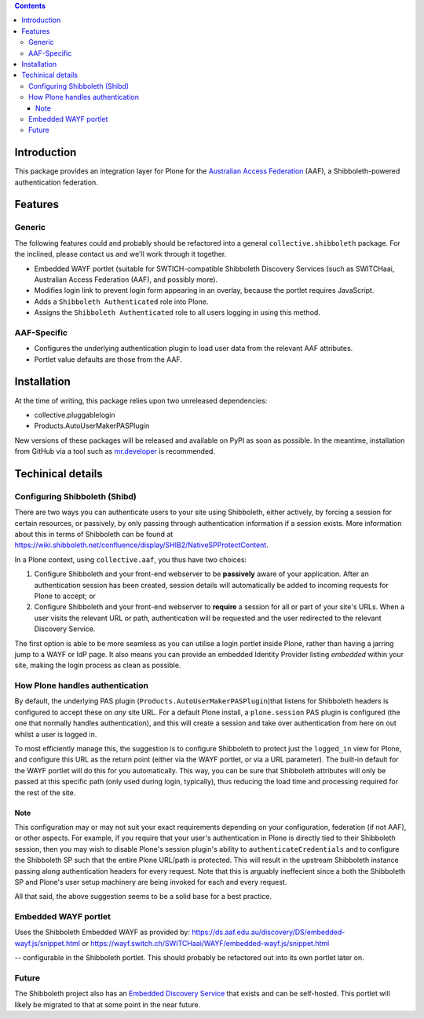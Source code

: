 .. contents::

Introduction
============

This package provides an integration layer for Plone for the `Australian
Access Federation <http://aaf.edu.au>`_ (AAF), a Shibboleth-powered
authentication federation.

Features
========

Generic
-------

The following features could and probably should be refactored into a 
general ``collective.shibboleth`` package.  For the inclined, please contact
us and we'll work through it together.

* Embedded WAYF portlet (suitable for SWTICH-compatible Shibboleth Discovery
  Services (such as SWITCHaai, Australian Access Federation (AAF), and possibly
  more).
* Modifies login link to prevent login form appearing in an overlay, because
  the portlet requires JavaScript.
* Adds a ``Shibboleth Authenticated`` role into Plone.
* Assigns the ``Shibboleth Authenticated`` role to all users logging in
  using this method.


AAF-Specific
------------

* Configures the underlying authentication plugin to load user data from
  the relevant AAF attributes.
* Portlet value defaults are those from the AAF.

Installation
============

At the time of writing, this package relies upon two unreleased dependencies:

* collective.pluggablelogin 
* Products.AutoUserMakerPASPlugin

New versions of these packages will be released and available on PyPI
as soon as possible.  In the meantime, installation from GitHub via a tool
such as `mr.developer <https://pypi.python.org/pypi/mr.developer>`_ is
recommended.

Techinical details
==================

Configuring Shibboleth (Shibd)
------------------------------

There are two ways you can authenticate users to your site using
Shibboleth, either actively, by forcing a session for certain resources,
or passively, by only passing through authentication information if a
session exists.  More information about this in terms of Shibboleth
can be found at https://wiki.shibboleth.net/confluence/display/SHIB2/NativeSPProtectContent.

In a Plone context, using ``collective.aaf``, you thus have two choices:

#. Configure Shibboleth and your front-end webserver to be **passively**
   aware of your application. After an authentication session has been 
   created, session details will automatically be added to incoming requests
   for Plone to accept; or
#. Configure Shibboleth and your front-end webserver to **require** a session
   for all or part of your site's URLs.  When a user visits the relevant URL
   or path, authentication will be requested and the user redirected to the
   relevant Discovery Service.

The first option is able to be more seamless as you can utilise a
login portlet inside Plone, rather than having a jarring jump to a WAYF or IdP
page. It also means you can provide an embedded Identity Provider listing
*embedded* within your site, making the login process as clean as possible.

How Plone handles authentication
--------------------------------

By default, the underlying PAS plugin (``Products.AutoUserMakerPASPlugin``)that
listens for Shibboleth headers is configured to accept these on *any* site URL.
For a default Plone install, a ``plone.session`` PAS plugin is configured (the
one that normally handles authentication), and this will create a session and
take over authentication from here on out whilst a user is logged in. 

To most efficiently manage this, the suggestion is to configure Shibboleth to
protect just the ``logged_in`` view for Plone, and configure this URL as the
return point (either via the WAYF portlet, or via a URL parameter). The
built-in default for the WAYF portlet will do this for you automatically.
This way, you can be sure that Shibboleth attributes will only be passed
at this specific path (only used during login, typically),
thus reducing the load time and processing required for the rest of the site.

Note
~~~~

This configuration may or may not suit your exact requirements depending on
your configuration, federation (if not AAF), or other aspects. For example, if
you require that your user's authentication in Plone is directly tied to their
Shibboleth session, then you may wish to disable Plone's session plugin's
ability to ``authenticateCredentials`` and to configure the Shibboleth SP such
that the entire Plone URL/path is protected.  This will result in the upstream
Shibboleth instance passing along authentication headers for every request.
Note that this is arguably ineffecient since a both the Shibboleth SP and
Plone's user setup machinery are being invoked for each and every request.

All that said, the above suggestion seems to be a solid base for a best
practice.

Embedded WAYF portlet
---------------------

Uses the Shibboleth Embedded WAYF as provided by:
https://ds.aaf.edu.au/discovery/DS/embedded-wayf.js/snippet.html
or 
https://wayf.switch.ch/SWITCHaai/WAYF/embedded-wayf.js/snippet.html

-- configurable in the Shibboleth portlet.  This should probably be
refactored out into its own portlet later on.

Future
------

The Shibboleth project also has an `Embedded Discovery Service
<https://wiki.shibboleth.net/confluence/display/EDS10/Embedded+Discovery+Service>`_
that exists and can be self-hosted.  This portlet will likely be migrated to
that at some point in the near future.

